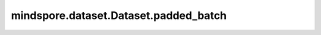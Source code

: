 mindspore.dataset.Dataset.padded_batch
======================================

.. py:method:: mindspore.dataset.Dataset.padded_batch(batch_size, drop_remainder=False, num_parallel_workers=None, pad_info=None)

    将数据集中连续 `batch_size` 条数据合并为一个批处理数据，其中batch成一个Tensor前可选择使用pad_info预先将样本补齐。

    `batch` 操作要求每列中的数据具有相同的shape。

    执行流程参考下图：

    .. image:: padded_batch_cn.png

    .. note::
        执行 `repeat` 和 `padded_batch` 操作的先后顺序，会影响批处理数据的数量。建议在 `padded_batch` 操作完成后执行 `repeat` 操作。

    参数：
        - **batch_size** (Union[int, Callable]) - 指定每个批处理数据包含的数据条目。
          如果 `batch_size` 为整型，则直接表示每个批处理数据大小；
          如果为可调用对象，则可以通过自定义行为动态指定每个批处理数据大小，要求该可调用对象接收一个参数BatchInfo，返回一个整形代表批处理大小，用法请参考样例（3）。
        - **drop_remainder** (bool, 可选) - 当最后一个批处理数据包含的数据条目小于 `batch_size` 时，是否将该批处理丢弃，不传递给下一个操作。默认值：False，不丢弃。
        - **num_parallel_workers** (int, 可选) - 指定 `padded_batch` 操作的并发线程数。
          默认值：None，使用mindspore.dataset.config中配置的线程数。
        - **pad_info** (dict, 可选) - 对给定数据列进行填充。通过传入dict来指定列信息与填充信息，例如 `pad_info={"col1":([224,224],0)}` ，
          则将列名为"col1"的数据列扩充到shape为(224, 224)的Tensor，缺失的值使用0填充。如果 `pad_info={}` ，则每个 `batch` 中的所有样本会补齐至当前 `batch` 中样本最大的shape。默认值：None，不填充。

    返回：
        Dataset， `batch` 操作后的数据集对象。
